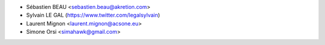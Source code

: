 * Sébastien BEAU <sebastien.beau@akretion.com>
* Sylvain LE GAL (https://www.twitter.com/legalsylvain)
* Laurent Mignon <laurent.mignon@acsone.eu>
* Simone Orsi <simahawk@gmail.com>

